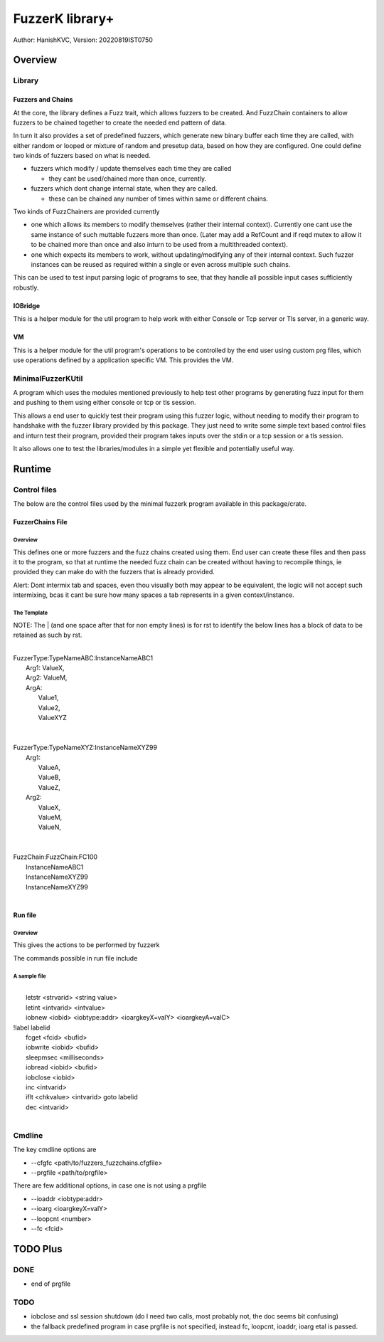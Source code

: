 ####################
FuzzerK library+
####################
Author: HanishKVC,
Version: 20220819IST0750


Overview
##########

Library
|||||||||

Fuzzers and Chains
===================

At the core, the library defines a Fuzz trait, which allows fuzzers to
be created. And FuzzChain containers to allow fuzzers to be chained
together to create the needed end pattern of data.

In turn it also provides a set of predefined fuzzers, which generate new
binary buffer each time they are called, with either random or looped or
mixture of random and presetup data, based on how they are configured.
One could define two kinds of fuzzers based on what is needed.

* fuzzers which modify / update themselves each time they are called

  * they cant be used/chained more than once, currently.

* fuzzers which dont change internal state, when they are called.

  * these can be chained any number of times within same or different
    chains.

Two kinds of FuzzChainers are provided currently

* one which allows its members to modify themselves (rather their
  internal context). Currently one cant use the same instance of such
  muttable fuzzers more than once. (Later may add a RefCount and if
  reqd mutex to allow it to be chained more than once and also inturn
  to be used from a multithreaded context).

* one which expects its members to work, without updating/modifying any
  of their internal context. Such fuzzer instances can be reused as
  required within a single or even across multiple such chains.

This can be used to test input parsing logic of programs to see, that
they handle all possible input cases sufficiently robustly.

IOBridge
==========

This is a helper module for the util program to help work with either
Console or Tcp server or Tls server, in a generic way.

VM
====

This is a helper module for the util program's operations to be controlled
by the end user using custom prg files, which use operations defined by
a application specific VM. This provides the VM.


MinimalFuzzerKUtil
||||||||||||||||||||

A program which uses the modules mentioned previously to help test
other programs by generating fuzz input for them and pushing to them
using either console or tcp or tls session.

This allows a end user to quickly test their program using this fuzzer
logic, without needing to modify their program to handshake with the
fuzzer library provided by this package. They just need to write some
simple text based control files and inturn test their program, provided
their program takes inputs over the stdin or a tcp session or a tls
session.

It also allows one to test the libraries/modules in a simple yet
flexible and potentially useful way.


Runtime
#########

Control files
||||||||||||||||

The below are the control files used by the minimal fuzzerk program
available in this package/crate.

FuzzerChains File
===================

Overview
-----------

This defines one or more fuzzers and the fuzz chains created using them.
End user can create these files and then pass it to the program, so that
at runtime the needed fuzz chain can be created without having to recompile
things, ie provided they can make do with the fuzzers that is already
provided.

Alert: Dont intermix tab and spaces, even thou visually both may appear
to be equivalent, the logic will not accept such intermixing, bcas it
cant be sure how many spaces a tab represents in a given context/instance.

The Template
---------------

NOTE: The | (and one space after that for non empty lines) is for rst to
identify the below lines has a block of data to be retained as such by
rst.

|
| FuzzerType:TypeNameABC:InstanceNameABC1
|   Arg1: ValueX,
|   Arg2: ValueM,
|   ArgA:
|     Value1,
|     Value2,
|     ValueXYZ
|
|
| FuzzerType:TypeNameXYZ:InstanceNameXYZ99
|     Arg1:
|         ValueA,
|         ValueB,
|         ValueZ,
|     Arg2:
|         ValueX,
|         ValueM,
|         ValueN,
|
|
| FuzzChain:FuzzChain:FC100
|     InstanceNameABC1
|     InstanceNameXYZ99
|     InstanceNameXYZ99
|


Run file
==========

Overview
----------

This gives the actions to be performed by fuzzerk

The commands possible in run file include


A sample file
---------------

|
|       letstr <strvarid> <string value>
|       letint <intvarid> <intvalue>
|       iobnew <iobid> <iobtype:addr> <ioargkeyX=valY> <ioargkeyA=valC>
| !label labelid
|       fcget <fcid> <bufid>
|       iobwrite <iobid> <bufid>
|       sleepmsec <milliseconds>
|       iobread <iobid> <bufid>
|       iobclose <iobid>
|       inc <intvarid>
|       iflt <chkvalue> <intvarid> goto labelid
|       dec <intvarid>
|



Cmdline
|||||||||

The key cmdline options are

* --cfgfc <path/to/fuzzers_fuzzchains.cfgfile>
* --prgfile <path/to/prgfile>

There are few additional options, in case one is not using a prgfile

* --ioaddr <iobtype:addr>
* --ioarg <ioargkeyX=valY>
* --loopcnt <number>
* --fc <fcid>

TODO Plus
############

DONE
|||||||

* end of prgfile

TODO
||||||

* iobclose and ssl session shutdown (do I need two calls, most probably not, the doc seems bit confusing)
* the fallback predefined program in case prgfile is not specified, instead fc, loopcnt, ioaddr, ioarg etal is passed.

